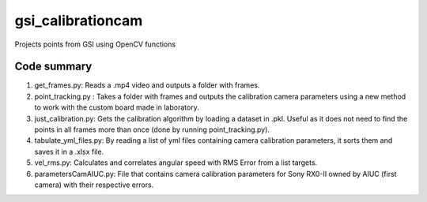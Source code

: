==================
gsi_calibrationcam
==================

Projects points from GSI using OpenCV functions

Code summary
============

1) get_frames.py: Reads a .mp4 video and outputs a folder with frames.

#) point_tracking.py : Takes a folder with frames and outputs the calibration camera parameters using a new method to work with the custom board made in laboratory.

#) just_calibration.py: Gets the calibration algorithm by loading a dataset in .pkl. Useful as it does not need to find the points in all frames more than once (done by running point_tracking.py).

#) tabulate_yml_files.py: By reading a list of yml files containing camera calibration parameters, it sorts them and saves it in a .xlsx file.

#) vel_rms.py: Calculates and correlates angular speed with RMS Error from a list targets.

#) parametersCamAIUC.py: File that contains camera calibration parameters for Sony RX0-II owned by AIUC (first camera) with their respective errors.